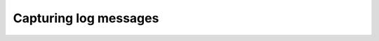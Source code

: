 ======================
Capturing log messages
======================

.. todo ::

   Document all the things.


.. autoplugin :: nose2.plugins.logcapture.LogCapture
